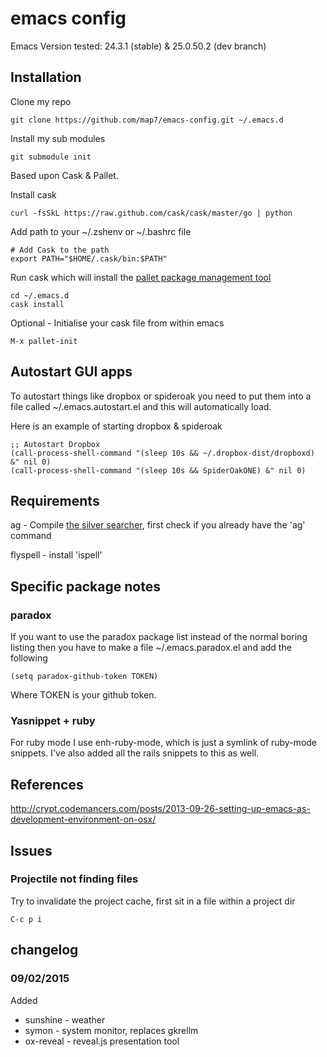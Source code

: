 * emacs config

Emacs Version tested: 24.3.1 (stable) & 25.0.50.2 (dev branch)

** Installation

Clone my repo
: git clone https://github.com/map7/emacs-config.git ~/.emacs.d

Install my sub modules
: git submodule init

Based upon Cask & Pallet.

Install cask
: curl -fsSkL https://raw.github.com/cask/cask/master/go | python

Add path to your ~/.zshenv or ~/.bashrc file
: # Add Cask to the path
: export PATH="$HOME/.cask/bin:$PATH"

Run cask which will install the [[https://github.com/rdallasgray/pallet][pallet package management tool]]
: cd ~/.emacs.d
: cask install

Optional - Initialise your cask file from within emacs
: M-x pallet-init

** Autostart GUI apps

To autostart things like dropbox or spideroak you need to put them into a file called ~/.emacs.autostart.el and this will automatically load.

Here is an example of starting dropbox & spideroak
: ;; Autostart Dropbox
: (call-process-shell-command "(sleep 10s && ~/.dropbox-dist/dropboxd) &" nil 0)
: (call-process-shell-command "(sleep 10s && SpiderOakONE) &" nil 0)

** Requirements

ag - Compile [[https://github.com/ggreer/the_silver_searcher][the silver searcher]], first check if you already have the 'ag' command

flyspell - install 'ispell'

** Specific package notes
*** paradox

 If you want to use the paradox package list instead of the normal boring listing then you have to make a file ~/.emacs.paradox.el and add the following

 : (setq paradox-github-token TOKEN)

 Where TOKEN is your github token.

*** Yasnippet + ruby

 For ruby mode I use enh-ruby-mode, which is just a symlink of ruby-mode snippets. I've also added all the rails snippets to this as well.

** References
http://crypt.codemancers.com/posts/2013-09-26-setting-up-emacs-as-development-environment-on-osx/

** Issues
*** Projectile not finding files

Try to invalidate the project cache, first sit in a file within a project dir
: C-c p i

** changelog

*** 09/02/2015
Added
- sunshine - weather
- symon - system monitor, replaces gkrellm
- ox-reveal - reveal.js presentation tool
